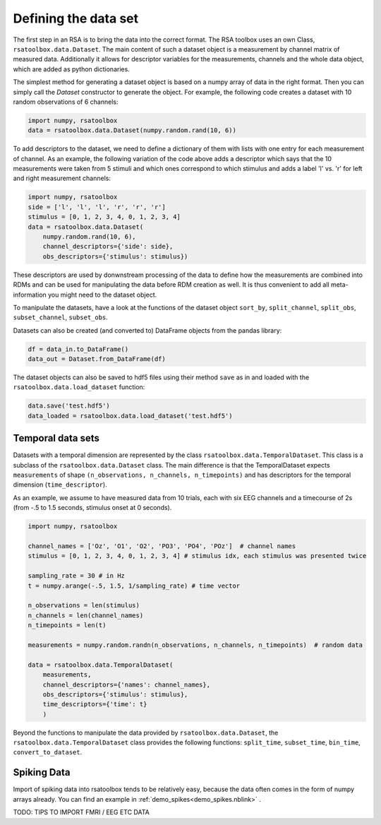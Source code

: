 .. _datasets:

Defining the data set
=====================
The first step in an RSA is to bring the data into the correct format. The RSA toolbox uses an own Class, ``rsatoolbox.data.Dataset``.
The main content of such a dataset object is a measurement by channel matrix of measured data. Additionally it allows for descriptor variables
for the measurements, channels and the whole data object, which are added as python dictionaries.

The simplest method for generating a dataset object is based on a numpy array of data in the right format. Then you can simply call the
`Dataset` constructor to generate the object. For example, the following code creates a dataset with 10 random observations of 6 channels:

.. code-block:: python

    import numpy, rsatoolbox
    data = rsatoolbox.data.Dataset(numpy.random.rand(10, 6))

To add descriptors to the dataset, we need to define a dictionary of them with lists with one entry for each measurement of channel.
As an example, the following variation of the code above adds a descriptor which says that the 10 measurements were taken from 5 stimuli
and which ones correspond to which stimulus and adds a label 'l' vs. 'r' for left and right measurement channels:

.. code-block:: python

    import numpy, rsatoolbox
    side = ['l', 'l', 'l', 'r', 'r', 'r']
    stimulus = [0, 1, 2, 3, 4, 0, 1, 2, 3, 4]
    data = rsatoolbox.data.Dataset(
        numpy.random.rand(10, 6),
        channel_descriptors={'side': side},
        obs_descriptors={'stimulus': stimulus})

These descriptors are used by donwnstream processing of the data to define how the measurements are combined into RDMs and can be used for
manipulating the data before RDM creation as well. It is thus convenient to add all meta-information you might need to the dataset object.

To manipulate the datasets, have a look at the functions of the dataset object
``sort_by``, ``split_channel``, ``split_obs``, ``subset_channel``, ``subset_obs``.

Datasets can also be created (and converted to) DataFrame objects from the pandas library:

.. code-block:: python

    df = data_in.to_DataFrame()
    data_out = Dataset.from_DataFrame(df)

The dataset objects can also be saved to hdf5 files using their method ``save`` as in and loaded with the ``rsatoolbox.data.load_dataset`` function:

.. code-block:: python

    data.save('test.hdf5')
    data_loaded = rsatoolbox.data.load_dataset('test.hdf5')


.. _TemporalDatasets:

Temporal data sets
--------------------

Datasets with a temporal dimension are represented by the class ``rsatoolbox.data.TemporalDataset``. This class is a subclass of the
``rsatoolbox.data.Dataset`` class. The main difference is that the TemporalDataset expects ``measurements`` of shape 
``(n_observations, n_channels, n_timepoints)`` and has descriptors for the temporal dimension (``time_descriptor``).

As an example, we assume to have measured data from 10 trials, each with six EEG channels and a timecourse of 2s 
(from -.5 to 1.5 seconds, stimulus onset at 0 seconds).


.. code-block:: python

    import numpy, rsatoolbox

    channel_names = ['Oz', 'O1', 'O2', 'PO3', 'PO4', 'POz']  # channel names
    stimulus = [0, 1, 2, 3, 4, 0, 1, 2, 3, 4] # stimulus idx, each stimulus was presented twice

    sampling_rate = 30 # in Hz
    t = numpy.arange(-.5, 1.5, 1/sampling_rate) # time vector

    n_observations = len(stimulus)
    n_channels = len(channel_names)
    n_timepoints = len(t)

    measurements = numpy.random.randn(n_observations, n_channels, n_timepoints)  # random data

    data = rsatoolbox.data.TemporalDataset(
        measurements,
        channel_descriptors={'names': channel_names},
        obs_descriptors={'stimulus': stimulus},
        time_descriptors={'time': t}
        )

Beyond the functions to manipulate the data provided by ``rsatoolbox.data.Dataset``, the ``rsatoolbox.data.TemporalDataset`` class provides the following functions:
``split_time``, ``subset_time``, ``bin_time``, ``convert_to_dataset``.


.. _Spiking_Data

Spiking Data
------------

Import of spiking data into rsatoolbox tends to be relatively easy, because the data often comes in the form of numpy arrays already.
You can find an example in :ref:`demo_spikes<demo_spikes.nblink>` .

TODO: TIPS TO IMPORT FMRI / EEG ETC DATA
